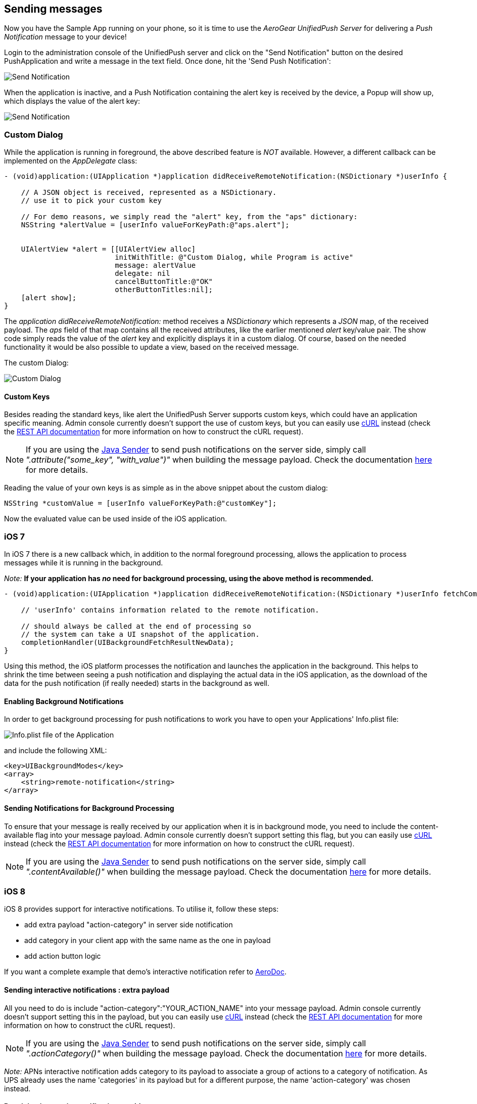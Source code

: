[[send-push]]
== Sending messages

Now you have the Sample App running on your phone, so it is time to use the _AeroGear UnifiedPush Server_ for delivering a _Push Notification_ message to your device!

Login to the administration console of the UnifiedPush server and click on the "Send Notification" button on the desired PushApplication and write a message in the text field. Once done, hit the 'Send Push Notification':

image:./img/send_notification.png[Send Notification]

When the application is inactive, and a Push Notification containing the alert key is received by the device, a Popup will show up, which displays the value of the alert key:

image:./img/PushMessage.png[Send Notification]

=== Custom Dialog

While the application is running in foreground, the above described feature is _NOT_ available. However, a different callback can be implemented on the _AppDelegate_ class:

[source,c]
----
- (void)application:(UIApplication *)application didReceiveRemoteNotification:(NSDictionary *)userInfo {

    // A JSON object is received, represented as a NSDictionary.
    // use it to pick your custom key
    
    // For demo reasons, we simply read the "alert" key, from the "aps" dictionary:
    NSString *alertValue = [userInfo valueForKeyPath:@"aps.alert"];
    
    
    UIAlertView *alert = [[UIAlertView alloc]
                          initWithTitle: @"Custom Dialog, while Program is active"
                          message: alertValue
                          delegate: nil
                          cancelButtonTitle:@"OK"
                          otherButtonTitles:nil];
    [alert show];
}
----

The _application didReceiveRemoteNotification:_ method receives a _NSDictionary_ which represents a _JSON_ map, of the received payload. The _aps_ field of that map contains all the received attributes, like the earlier mentioned _alert_ key/value pair. The show code simply reads the value of the _alert_ key and explicitly displays it in a custom dialog. Of course, based on the needed functionality it would be also possible to update a view, based on the received message.


The custom Dialog:

image:./img/CustomDialog.png[Custom Dialog]

==== Custom Keys

Besides reading the standard keys, like +alert+ the UnifiedPush Server supports custom keys, which could have an application specific meaning. Admin console currently doesn't support the use of custom keys, but you can easily use link:http://curl.haxx.se[cURL] instead (check the link:/docs/specs/aerogear-unifiedpush-rest/sender/index.html[REST API documentation] for more information on how to construct the cURL request).

NOTE: If you are using the link:/docs/unifiedpush/GetStartedwithJavaSender/[Java Sender] to send push notifications on the server side, simply call _".attribute("some_key", "with_value")"_ when building the message payload. Check the documentation link:/docs/unifiedpush/GetStartedwithJavaSender/#_ios_specific_payload[here] for more details.


Reading the value of your own keys is as simple as in the above snippet about the custom dialog:

[source,c]
----
NSString *customValue = [userInfo valueForKeyPath:@"customKey"];
----

Now the evaluated value can be used inside of the iOS application.

=== iOS 7

In iOS 7 there is a new callback which, in addition to the normal foreground processing, allows the application to process messages while it is running in the background.

_Note:_ *If your application has _no_ need for background processing, using the above method is recommended.*

[source,c]
----
- (void)application:(UIApplication *)application didReceiveRemoteNotification:(NSDictionary *)userInfo fetchCompletionHandler:(void (^)(UIBackgroundFetchResult))completionHandler {

    // 'userInfo' contains information related to the remote notification.

    // should always be called at the end of processing so
    // the system can take a UI snapshot of the application.
    completionHandler(UIBackgroundFetchResultNewData);
}
----

Using this method, the iOS platform processes the notification and launches the application in the background. This helps to shrink the time between seeing a push notification and displaying the actual data in the iOS application, as the download of the data for the push notification (if really needed) starts in the background as well.

==== Enabling Background Notifications

In order to get background processing for push notifications to work you have to open your Applications' +Info.plist+ file:

image:./img/InfoPlist.png[Info.plist file of the Application]

and include the following XML:

[source,c]
----
<key>UIBackgroundModes</key>
<array>
    <string>remote-notification</string>
</array>
----

==== Sending Notifications for Background Processing

To ensure that your message is really received by our application when it is in background mode, you need to include the +content-available+ flag into your message payload. Admin console currently doesn't support setting this flag, but you can easily use link:http://curl.haxx.se[cURL] instead (check the link:/docs/specs/aerogear-unifiedpush-rest/sender/index.html[REST API documentation] for more information on how to construct the cURL request).

NOTE: If you are using the link:/docs/unifiedpush/GetStartedwithJavaSender/[Java Sender] to send push notifications on the server side, simply call _".contentAvailable()"_ when building the message payload. Check the documentation link:/docs/unifiedpush/GetStartedwithJavaSender/#_ios_specific_payload[here]  for more details.

=== iOS 8

iOS 8 provides support for interactive notifications. To utilise it, follow these steps:

* add extra payload +"action-category"+ in server side notification
* add category in your client app with the same name as the one in payload 
* add action button logic

If you want a complete example that demo's interactive notification refer to link:https://github.com/aerogear/aerogear-aerodoc-ios/[AeroDoc].

==== Sending interactive notifications : extra payload

All you need to do is include +"action-category":"YOUR_ACTION_NAME"+ into your message payload. Admin console currently doesn't support setting this in the payload, but you can easily use link:http://curl.haxx.se[cURL] instead (check the link:/docs/specs/aerogear-unifiedpush-rest/sender/index.html[REST API documentation] for more information on how to construct the cURL request).

NOTE: If you are using the link:/docs/unifiedpush/GetStartedwithJavaSender/[Java Sender] to send push notifications on the server side, simply call _".actionCategory()"_ when building the message payload. Check the documentation link:/docs/unifiedpush/GetStartedwithJavaSender/#_ios_specific_payload[here]  for more details.

_Note:_ APNs interactive notification adds +category+ to its payload to associate a group of actions to a category of notification. As UPS already uses the name 'categories' in its payload but for a different purpose, the name 'action-category' was chosen instead.

==== Receiving interactive notifications : add category
When registering for remote notification, provide a category. To define a category, add all associated actions. Here we demo only action but you can define a list. 

Depending on your notification setup, the list of visible actions can be limited. Using _UIUserNotificationActionContextMinimal_ you can define which actions should be displayed in priority when space is limited.

[source,c]
----
- (UIMutableUserNotificationCategory*)registerActions {
    UIMutableUserNotificationAction* action = [[UIMutableUserNotificationAction alloc] init];
    action.identifier = @"YOUR_ACTION_NAME";
    action.title = @"YOUR_ACTION_NAME";
    action.activationMode = UIUserNotificationActivationModeForeground;
    action.destructive = false;
    action.authenticationRequired = false;
    
    UIMutableUserNotificationCategory* category = [[UIMutableUserNotificationCategory alloc] init];
    category.identifier = @"YOUR_CATEGORY_NAME";
    [category setActions:@[action] forContext: UIUserNotificationActionContextDefault];
    return category;
}
----

Once all actions are defined and wrapped into a category, add category to _UIUserNotificationSettings_ as shown below:

[source,c]
----
- (BOOL)application:(UIApplication *)application didFinishLaunchingWithOptions:(NSDictionary *)launchOptions {

// when running under iOS 8 we will use the new API for APNS registration
#if __IPHONE_OS_VERSION_MAX_ALLOWED >= 80000
  if ([application respondsToSelector:@selector(registerUserNotificationSettings:)]) {    
    UIUserNotificationCategory* category = [self registerActions];
    NSMutableSet* categories = [NSMutableSet set];
    [categories addObject:category];
    UIUserNotificationSettings* notificationSettings = [UIUserNotificationSettings settingsForTypes:UIUserNotificationTypeAlert | UIUserNotificationTypeBadge | UIUserNotificationTypeSound categories:categories];
    [[UIApplication sharedApplication] registerUserNotificationSettings:notificationSettings];
    [[UIApplication sharedApplication] registerForRemoteNotifications];
} else {
        [[UIApplication sharedApplication] registerForRemoteNotificationTypes: (UIRemoteNotificationTypeBadge | UIRemoteNotificationTypeSound | UIRemoteNotificationTypeAlert)];
    }    
#else
    [[UIApplication sharedApplication] registerForRemoteNotificationTypes: (UIRemoteNotificationTypeBadge | UIRemoteNotificationTypeSound | UIRemoteNotificationTypeAlert)];
#endif
----

==== Dealing with interactive notifications : add action

When an action has been selected in the interactive push notification, the callback _application:handleActionWithIdentifier:forRemoteNotification:completionHandler:_ is called. To implement your action you need to check on which action was chosen:

[source,c]
----
#if __IPHONE_OS_VERSION_MAX_ALLOWED >= 80000
- (void)application:(UIApplication *)application handleActionWithIdentifier:(NSString *)identifier forRemoteNotification:(NSDictionary *)userInfo completionHandler:(void(^)())completionHandler {
    if([identifier isEqualToString: @"YOUR_ACTION_NAME"]) {
      ...
      ...
    }
    completionHandler();
}
#endif
----

=== You are done

That's all you need to use the _AeroGear_ project for sending, and receiving _Push Notifications_ for an iOS device.

==== A final note

When using _Push Notifications_, have in mind that it's more for signaling and once in a while notifying a client. The app has to, by Apple's guidelines, function without receving _Push Notifications_. _Remember:_ The user could have disagreed after installing your app!


